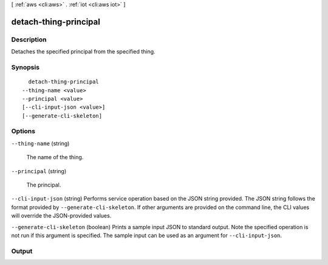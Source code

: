 [ :ref:`aws <cli:aws>` . :ref:`iot <cli:aws iot>` ]

.. _cli:aws iot detach-thing-principal:


**********************
detach-thing-principal
**********************



===========
Description
===========



Detaches the specified principal from the specified thing.



========
Synopsis
========

::

    detach-thing-principal
  --thing-name <value>
  --principal <value>
  [--cli-input-json <value>]
  [--generate-cli-skeleton]




=======
Options
=======

``--thing-name`` (string)


  The name of the thing.

  

``--principal`` (string)


  The principal.

  

``--cli-input-json`` (string)
Performs service operation based on the JSON string provided. The JSON string follows the format provided by ``--generate-cli-skeleton``. If other arguments are provided on the command line, the CLI values will override the JSON-provided values.

``--generate-cli-skeleton`` (boolean)
Prints a sample input JSON to standard output. Note the specified operation is not run if this argument is specified. The sample input can be used as an argument for ``--cli-input-json``.



======
Output
======

